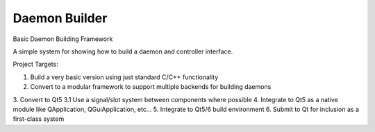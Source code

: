 ==============
Daemon Builder
==============

Basic Daemon Building Framework

A simple system for showing how to build a daemon and controller interface.

Project Targets:

1. Build a very basic version using just standard C/C++ functionality
2. Convert to a modular framework to support multiple backends for building daemons
3. Convert to Qt5
3.1 Use a signal/slot system between components where possible
4. Integrate to Qt5 as a native module like QApplication, QGuiApplication, etc...
5. Integrate to Qt5/6 build environment
6. Submit to Qt for inclusion as a first-class system
